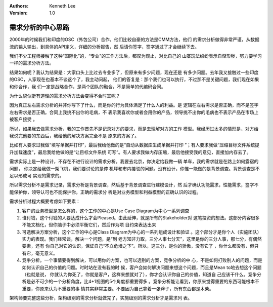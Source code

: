 .. Kenneth Lee 版权所有 2016-2020

:Authors: Kenneth Lee
:Version: 1.0

需求分析的中心思路
*******************

2000年的时候我们和印度的OSC（外包公司）合作，他们比较自豪的方法是CMM方法，他们
的需求分析做得非常严谨，从数据流的输入输出，到具体的API定义，详细的分析报告，然
后请你签字，签字通过了才会继续下去。

我们不少工程师接触了这种“国际化”的，“专业”的工作方法后，都叹为观止，对比自己的
山寨玩法纷纷表示自惭形秽，努力要学习一样的需求分析方法。

结果如何呢？我认为结果是：大家口头上比过去专业多了，但原来有多少问题，现在还是
有多少问题。去年我又接触过一些印度的OSC，人家现在也基本不谈这个了，我主动问起，
他们的答复是：那个我们也可以执行，不过那不是关键问题，我们现在如果和你合作，我
们一定是战略合作，是两个团队的融合，不是简单的代编码合同。

为什么貌似挺有道理的需求分析方法会变得不合时宜呢？

因为真正左右需求分析的并非你写下了什么，而是你的行为具体满足了什么人的利益。是
逻辑在左右需求是否正确，而不是签字左右需求是否正确。合同上我挑不出你的毛病，不
表示我喜欢你或者会用你的产品，领导挑不出你的毛病也不表示产品在市场上被客户接受
。

所以，如果我去做需求分析，我的工作首先不是记录对方的要求，而是去理解对方的工作
模型。我经历过太多的情形是，对方给我说完他要的东西后，我给他的解决方案完全不是
原来的方案了。

比如有人要求过我做“填写单据并打印”，最后我给他做的是“自动从数据库生成单据并打印
”；有人要求我做“压缩目标文件系统提升加载速度”，最后我给他做的是“让目标文件系统
可写”。有人要求我做内存压缩，最后他接受我的意见，直接加内存去了。

需求实际上是一种设计，不存在不进行设计的需求分析。我要去北京，你决定给我做一辆
单车，我的需求就是在路上如何露宿的问题， 你决定给我做一架飞机，我们要讨论的是停
机坪和市内接驳的问题。没有设计，你惟一能做的是背景调查。背景调查是不足以形成可
实现的需求的。

所以需求分析不是需求记录，需求分析是背景调查，然后基于背景调查进行建模设计，然
后才确认功能需求，性能需求，签字不能保护你，领导认可也不能保护你，正确的需求分
析是对业务模型和利益模型的正确认识的过程。

需求分析过程大概要考虑如下要素：

1. 客户的业务模型是怎么样的，这个工作的中心是Use Case Diagram为中心一系列调查

2. 谁付钱，这个付钱的人要达成什么才会Pleased。由此延伸，就是所有的Stakeholder对
   这笔投资的想法。这部分内容很多不能文档化，但你脑子中必须平衡它们，然后作为项
   目约束表达出来

3. 可选解决方案分析，这个工作的中心是Class Diagram为中心的一系列组成设计和验证
   。这个部分才是你个人（实施团队）实力的表现。我们经常谈，解决一个问题，是“到
   老方知非力取，三分人事七分天”，这里是你的三分人事，那七分，有偶然要素，还有
   你自己对它的认识，保证自己“不立危墙之下”。所以，这三分，是你的骄傲，没有它了
   ，你什么都没有，但只有它，毫无意义。

4. 竞争分析。一个事情要得到解决，可以用你的方案，也可以选别的方案，竞争分析的中
   心，不是如何打败别人的问题，而是如何认识自己的价值的问题。时时站在没有我的时
   候，客户会如何解决问题来想这个问题，而且是Mean to地去想这个问题（也就是说，
   你就认为你死了，你就是客户，这样来想就对了），你才会认识你自己的价值，知道自
   己应该干什么。竞争分析是必不可少的一个分析角度，比4+1视图的5个角度都重要得多
   。竞争分析能让看到，你原来觉得重要的东西可能根本不重要，你原来认为不重要的事
   情其实非常主要。不要因为自己拿着一张斧子，所有东西都是木柴。

架构师要完整这些分析，架构级别的需求分析就做完了，实施级别的需求分析才是需求列
表。
